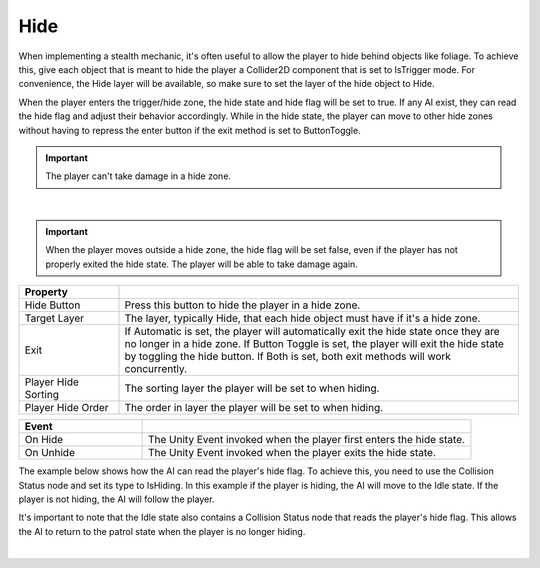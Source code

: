 Hide
++++

When implementing a stealth mechanic, it's often useful to allow
the player to hide behind objects like foliage. To achieve this, give 
each object that is meant to hide the player a Collider2D component that is set 
to IsTrigger mode. For convenience, the Hide layer will be available, so
make sure to set the layer of the hide object to Hide.

When the player enters the trigger/hide zone, the hide state and hide flag 
will be set to true. If any AI exist, they can read the hide flag and adjust 
their behavior accordingly. While in the hide state, the player can move 
to other hide zones without having to repress the enter button if the exit 
method is set to ButtonToggle.

.. important::
   The player can't take damage in a hide zone.

.. image:: ../images/HideCollider.png
   :align: center
   :width: 100%
   
|

.. important::
   When the player moves outside a hide zone, the hide flag will be set false, even if 
   the player has not properly exited the hide state. The player will be able to take damage again.

.. list-table::
   :widths: 25 100
   :header-rows: 1

   * - Property
     - 

   * - Hide Button
     - Press this button to hide the player in a hide zone.

   * - Target Layer
     - The layer, typically Hide, that each hide object must have if it's a hide zone.

   * - Exit
     - If Automatic is set, the player will automatically exit the hide state once they are no longer in a hide zone.
       If Button Toggle is set, the player will exit the hide state by toggling the hide button. 
       If Both is set, both exit methods will work concurrently.

   * - Player Hide Sorting
     - The sorting layer the player will be set to when hiding.

   * - Player Hide Order
     - The order in layer the player will be set to when hiding.

.. list-table::
   :widths: 75 200
   :header-rows: 1

   * - Event
     - 
   * - On Hide
     - The Unity Event invoked when the player first enters the hide state.

   * - On Unhide
     - The Unity Event invoked when the player exits the hide state.

The example below shows how the AI can read the player's hide flag. To achieve this, 
you need to use the Collision Status node and set its type to IsHiding. In this example 
if the player is hiding, the AI will move to the Idle state. If the player is not hiding, 
the AI will follow the player.

It's important to note that the Idle state also contains a Collision Status node that reads
the player's hide flag. This allows the AI to return to the patrol state when the 
player is no longer hiding.

.. image:: ../images/AIHideFlag.png
   :align: center
   
|